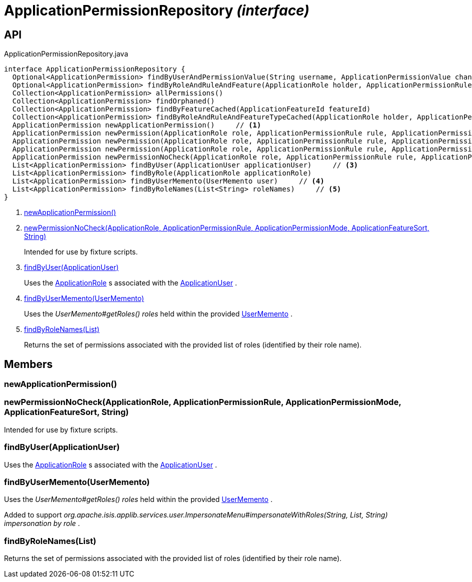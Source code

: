 = ApplicationPermissionRepository _(interface)_
:Notice: Licensed to the Apache Software Foundation (ASF) under one or more contributor license agreements. See the NOTICE file distributed with this work for additional information regarding copyright ownership. The ASF licenses this file to you under the Apache License, Version 2.0 (the "License"); you may not use this file except in compliance with the License. You may obtain a copy of the License at. http://www.apache.org/licenses/LICENSE-2.0 . Unless required by applicable law or agreed to in writing, software distributed under the License is distributed on an "AS IS" BASIS, WITHOUT WARRANTIES OR  CONDITIONS OF ANY KIND, either express or implied. See the License for the specific language governing permissions and limitations under the License.

== API

[source,java]
.ApplicationPermissionRepository.java
----
interface ApplicationPermissionRepository {
  Optional<ApplicationPermission> findByUserAndPermissionValue(String username, ApplicationPermissionValue changingPermissionValue)
  Optional<ApplicationPermission> findByRoleAndRuleAndFeature(ApplicationRole holder, ApplicationPermissionRule rule, ApplicationFeatureSort type, String featureFqn)
  Collection<ApplicationPermission> allPermissions()
  Collection<ApplicationPermission> findOrphaned()
  Collection<ApplicationPermission> findByFeatureCached(ApplicationFeatureId featureId)
  Collection<ApplicationPermission> findByRoleAndRuleAndFeatureTypeCached(ApplicationRole holder, ApplicationPermissionRule rule, ApplicationFeatureSort type)
  ApplicationPermission newApplicationPermission()     // <.>
  ApplicationPermission newPermission(ApplicationRole role, ApplicationPermissionRule rule, ApplicationPermissionMode mode, String packageFqn, String className, String memberName)
  ApplicationPermission newPermission(ApplicationRole role, ApplicationPermissionRule rule, ApplicationPermissionMode mode, ApplicationFeatureSort featureSort, String featureFqn)
  ApplicationPermission newPermission(ApplicationRole role, ApplicationPermissionRule rule, ApplicationPermissionMode mode, ApplicationFeatureId featureId)
  ApplicationPermission newPermissionNoCheck(ApplicationRole role, ApplicationPermissionRule rule, ApplicationPermissionMode mode, ApplicationFeatureSort sort, String featureFqn)     // <.>
  List<ApplicationPermission> findByUser(ApplicationUser applicationUser)     // <.>
  List<ApplicationPermission> findByRole(ApplicationRole applicationRole)
  List<ApplicationPermission> findByUserMemento(UserMemento user)     // <.>
  List<ApplicationPermission> findByRoleNames(List<String> roleNames)     // <.>
}
----

<.> xref:#newApplicationPermission__[newApplicationPermission()]
<.> xref:#newPermissionNoCheck__ApplicationRole_ApplicationPermissionRule_ApplicationPermissionMode_ApplicationFeatureSort_String[newPermissionNoCheck(ApplicationRole, ApplicationPermissionRule, ApplicationPermissionMode, ApplicationFeatureSort, String)]
+
--
Intended for use by fixture scripts.
--
<.> xref:#findByUser__ApplicationUser[findByUser(ApplicationUser)]
+
--
Uses the xref:refguide:extensions:index/secman/applib/role/dom/ApplicationRole.adoc[ApplicationRole] s associated with the xref:refguide:extensions:index/secman/applib/user/dom/ApplicationUser.adoc[ApplicationUser] .
--
<.> xref:#findByUserMemento__UserMemento[findByUserMemento(UserMemento)]
+
--
Uses the _UserMemento#getRoles() roles_ held within the provided xref:refguide:applib:index/services/user/UserMemento.adoc[UserMemento] .
--
<.> xref:#findByRoleNames__List[findByRoleNames(List)]
+
--
Returns the set of permissions associated with the provided list of roles (identified by their role name).
--

== Members

[#newApplicationPermission__]
=== newApplicationPermission()

[#newPermissionNoCheck__ApplicationRole_ApplicationPermissionRule_ApplicationPermissionMode_ApplicationFeatureSort_String]
=== newPermissionNoCheck(ApplicationRole, ApplicationPermissionRule, ApplicationPermissionMode, ApplicationFeatureSort, String)

Intended for use by fixture scripts.

[#findByUser__ApplicationUser]
=== findByUser(ApplicationUser)

Uses the xref:refguide:extensions:index/secman/applib/role/dom/ApplicationRole.adoc[ApplicationRole] s associated with the xref:refguide:extensions:index/secman/applib/user/dom/ApplicationUser.adoc[ApplicationUser] .

[#findByUserMemento__UserMemento]
=== findByUserMemento(UserMemento)

Uses the _UserMemento#getRoles() roles_ held within the provided xref:refguide:applib:index/services/user/UserMemento.adoc[UserMemento] .

Added to support _org.apache.isis.applib.services.user.ImpersonateMenu#impersonateWithRoles(String, List, String) impersonation by role_ .

[#findByRoleNames__List]
=== findByRoleNames(List)

Returns the set of permissions associated with the provided list of roles (identified by their role name).
